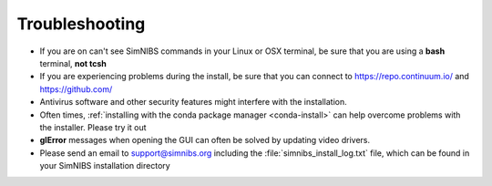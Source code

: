 Troubleshooting
===============

* If you are on can't see SimNIBS commands in your Linux or OSX terminal, be sure that you are using a **bash** terminal, **not tcsh**

* If you are experiencing problems during the install, be sure that you can connect to `<https://repo.continuum.io/>`_ and `<https://github.com/>`_

* Antivirus software and other security features might interfere with the installation.

* Often times, :ref:`installing with the conda package manager <conda-install>` can help overcome problems with the installer. Please try it out

* **glError** messages when opening the GUI can often be solved by updating video drivers.

* Please send an email to support@simnibs.org including the :file:`simnibs_install_log.txt` file, which can be found in your SimNIBS installation directory